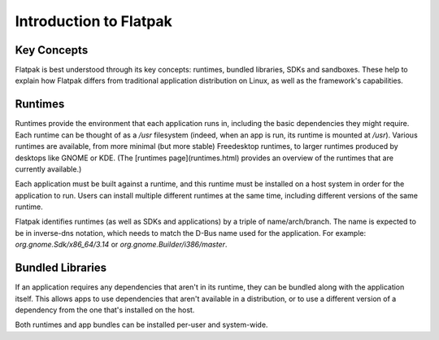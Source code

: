 Introduction to Flatpak
=======================

Key Concepts
------------

Flatpak is best understood through its key concepts: runtimes, bundled libraries, SDKs and sandboxes. These help to explain how Flatpak differs from traditional application distribution on Linux, as well as the framework's capabilities.

Runtimes
--------

Runtimes provide the environment that each application runs in, including the basic dependencies they might require. Each runtime can be thought of as a `/usr` filesystem (indeed, when an app is run, its runtime is mounted at `/usr`). Various runtimes are available, from more minimal (but more stable) Freedesktop runtimes, to larger runtimes produced by desktops like GNOME or KDE. (The [runtimes page](runtimes.html) provides an overview of the runtimes that are currently available.)

Each application must be built against a runtime, and this runtime must be installed on a host system in order for the application to run. Users can install multiple different runtimes at the same time, including different versions of the same runtime.

Flatpak identifies runtimes (as well as SDKs and applications) by a triple of name/arch/branch. The name is expected to be in inverse-dns notation, which needs to match the D-Bus name used for the application. For example: `org.gnome.Sdk/x86_64/3.14` or `org.gnome.Builder/i386/master`.

Bundled Libraries
-----------------

If an application requires any dependencies that aren't in its runtime, they can be bundled along with the application itself. This allows apps to use dependencies that aren't available in a distribution, or to use a different version of a dependency from the one that's installed on the host.

Both runtimes and app bundles can be installed per-user and system-wide.
